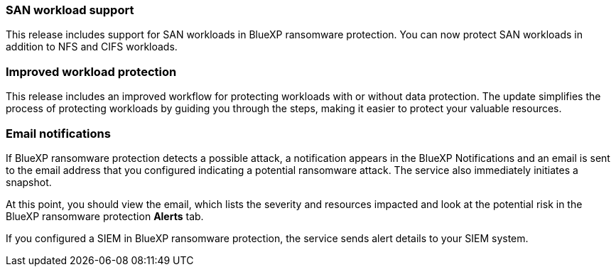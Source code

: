 === SAN workload support 
This release includes support for SAN workloads in BlueXP ransomware protection. You can now protect SAN workloads in addition to NFS and CIFS workloads.

=== Improved workload protection 
This release includes an improved workflow for protecting workloads with or without data protection. The update simplifies the process of protecting workloads by guiding you through the steps, making it easier to protect your valuable resources.

//For details, refer to link:rp-use-protect.html[Protect workloads]. 

//For details, refer to https://docs.netapp.com/us-en/bluexp-ransomware-protection/rp-use-protect.html[Protect workloads].

=== Email notifications 
If BlueXP ransomware protection detects a possible attack, a notification appears in the BlueXP Notifications and an email is sent to the email address that you configured indicating a potential ransomware attack. The service also immediately initiates a snapshot. 

At this point, you should view the email, which lists the severity and resources impacted and look at the potential risk in the BlueXP ransomware protection *Alerts* tab.

If you configured a SIEM in BlueXP ransomware protection, the service sends alert details to your SIEM system. 

//For details, refer to link:rp-use-alert.html[Handle detected ransomware alerts]. 

//For details, refer to https://docs.netapp.com/us-en/bluexp-ransomware-protection/rp-use-alert.html[Handle detected ransomware alerts].
